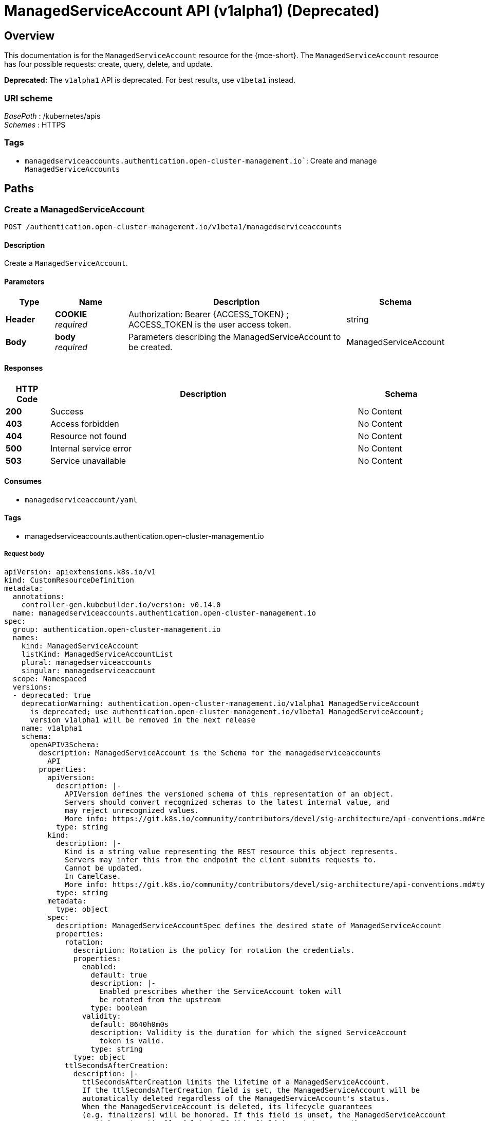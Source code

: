 [#serviceaccount-api]
= ManagedServiceAccount API (v1alpha1) (Deprecated)

[[_serviceaccount_jsonoverview]]
== Overview
This documentation is for the `ManagedServiceAccount` resource for the {mce-short}. The `ManagedServiceAccount` resource has four possible requests: create, query, delete, and update.

*Deprecated:* The `v1alpha1` API is deprecated. For best results, use `v1beta1` instead.


=== URI scheme
[%hardbreaks]
__BasePath__ : /kubernetes/apis
__Schemes__ : HTTPS


=== Tags

* `managedserviceaccounts.authentication.open-cluster-management.io``: Create and manage `ManagedServiceAccounts`


[[_mce-docs_apis_managedserviceaccount_jsonpaths]]
== Paths

[[_mce-docs_apis_managedserviceaccount_jsoncreateManagedServiceAccount]]
=== Create a ManagedServiceAccount
....
POST /authentication.open-cluster-management.io/v1beta1/managedserviceaccounts
....


==== Description
Create a `ManagedServiceAccount`.


==== Parameters

[options="header", cols=".^2a,.^3a,.^9a,.^4a"]
|===
|Type|Name|Description|Schema
|*Header*|*COOKIE* +
__required__|Authorization: Bearer {ACCESS_TOKEN} ; ACCESS_TOKEN is the user access token.|string
|*Body*|*body* +
__required__|Parameters describing the ManagedServiceAccount to be created.|ManagedServiceAccount
|===


==== Responses

[options="header", cols=".^2a,.^14a,.^4a"]
|===
|HTTP Code|Description|Schema
|*200*|Success|No Content
|*403*|Access forbidden|No Content
|*404*|Resource not found|No Content
|*500*|Internal service error|No Content
|*503*|Service unavailable|No Content
|===


==== Consumes

* `managedserviceaccount/yaml`


==== Tags

* managedserviceaccounts.authentication.open-cluster-management.io

===== Request body
[source,yaml]
----
apiVersion: apiextensions.k8s.io/v1
kind: CustomResourceDefinition
metadata:
  annotations:
    controller-gen.kubebuilder.io/version: v0.14.0
  name: managedserviceaccounts.authentication.open-cluster-management.io
spec:
  group: authentication.open-cluster-management.io
  names:
    kind: ManagedServiceAccount
    listKind: ManagedServiceAccountList
    plural: managedserviceaccounts
    singular: managedserviceaccount
  scope: Namespaced
  versions:
  - deprecated: true
    deprecationWarning: authentication.open-cluster-management.io/v1alpha1 ManagedServiceAccount
      is deprecated; use authentication.open-cluster-management.io/v1beta1 ManagedServiceAccount;
      version v1alpha1 will be removed in the next release
    name: v1alpha1
    schema:
      openAPIV3Schema:
        description: ManagedServiceAccount is the Schema for the managedserviceaccounts
          API
        properties:
          apiVersion:
            description: |-
              APIVersion defines the versioned schema of this representation of an object.
              Servers should convert recognized schemas to the latest internal value, and
              may reject unrecognized values.
              More info: https://git.k8s.io/community/contributors/devel/sig-architecture/api-conventions.md#resources
            type: string
          kind:
            description: |-
              Kind is a string value representing the REST resource this object represents.
              Servers may infer this from the endpoint the client submits requests to.
              Cannot be updated.
              In CamelCase.
              More info: https://git.k8s.io/community/contributors/devel/sig-architecture/api-conventions.md#types-kinds
            type: string
          metadata:
            type: object
          spec:
            description: ManagedServiceAccountSpec defines the desired state of ManagedServiceAccount
            properties:
              rotation:
                description: Rotation is the policy for rotation the credentials.
                properties:
                  enabled:
                    default: true
                    description: |-
                      Enabled prescribes whether the ServiceAccount token will
                      be rotated from the upstream
                    type: boolean
                  validity:
                    default: 8640h0m0s
                    description: Validity is the duration for which the signed ServiceAccount
                      token is valid.
                    type: string
                type: object
              ttlSecondsAfterCreation:
                description: |-
                  ttlSecondsAfterCreation limits the lifetime of a ManagedServiceAccount.
                  If the ttlSecondsAfterCreation field is set, the ManagedServiceAccount will be
                  automatically deleted regardless of the ManagedServiceAccount's status.
                  When the ManagedServiceAccount is deleted, its lifecycle guarantees
                  (e.g. finalizers) will be honored. If this field is unset, the ManagedServiceAccount
                  won't be automatically deleted. If this field is set to zero, the
                  ManagedServiceAccount becomes eligible for deletion immediately after its creation.
                  In order to use ttlSecondsAfterCreation, the EphemeralIdentity feature gate must be enabled.
                exclusiveMinimum: true
                format: int32
                minimum: 0
                type: integer
            required:
            - rotation
            type: object
          status:
            description: ManagedServiceAccountStatus defines the observed state of
              ManagedServiceAccount
            properties:
              conditions:
                description: Conditions is the condition list.
                items:
                  description: "Condition contains details for one aspect of the current
                    state of this API Resource.\n---\nThis struct is intended for
                    direct use as an array at the field path .status.conditions.  For
                    example,\n\n\n\ttype FooStatus struct{\n\t    // Represents the
                    observations of a foo's current state.\n\t    // Known .status.conditions.type
                    are: \"Available\", \"Progressing\", and \"Degraded\"\n\t    //
                    +patchMergeKey=type\n\t    // +patchStrategy=merge\n\t    // +listType=map\n\t
                    \   // +listMapKey=type\n\t    Conditions []metav1.Condition `json:\"conditions,omitempty\"
                    patchStrategy:\"merge\" patchMergeKey:\"type\" protobuf:\"bytes,1,rep,name=conditions\"`\n\n\n\t
                    \   // other fields\n\t}"
                  properties:
                    lastTransitionTime:
                      description: |-
                        lastTransitionTime is the last time the condition transitioned from one status to another.
                        This should be when the underlying condition changed.  If that is not known, then using the time when the API field changed is acceptable.
                      format: date-time
                      type: string
                    message:
                      description: |-
                        message is a human readable message indicating details about the transition.
                        This may be an empty string.
                      maxLength: 32768
                      type: string
                    observedGeneration:
                      description: |-
                        observedGeneration represents the .metadata.generation that the condition was set based upon.
                        For instance, if .metadata.generation is currently 12, but the .status.conditions[x].observedGeneration is 9, the condition is out of date
                        with respect to the current state of the instance.
                      format: int64
                      minimum: 0
                      type: integer
                    reason:
                      description: |-
                        reason contains a programmatic identifier indicating the reason for the condition's last transition.
                        Producers of specific condition types may define expected values and meanings for this field,
                        and whether the values are considered a guaranteed API.
                        The value should be a CamelCase string.
                        This field may not be empty.
                      maxLength: 1024
                      minLength: 1
                      pattern: ^[A-Za-z]([A-Za-z0-9_,:]*[A-Za-z0-9_])?$
                      type: string
                    status:
                      description: status of the condition, one of True, False, Unknown.
                      enum:
                      - "True"
                      - "False"
                      - Unknown
                      type: string
                    type:
                      description: |-
                        type of condition in CamelCase or in foo.example.com/CamelCase.
                        ---
                        Many .condition.type values are consistent across resources like Available, but because arbitrary conditions can be
                        useful (see .node.status.conditions), the ability to deconflict is important.
                        The regex it matches is (dns1123SubdomainFmt/)?(qualifiedNameFmt)
                      maxLength: 316
                      pattern: ^([a-z0-9]([-a-z0-9]*[a-z0-9])?(\.[a-z0-9]([-a-z0-9]*[a-z0-9])?)*/)?(([A-Za-z0-9][-A-Za-z0-9_.]*)?[A-Za-z0-9])$
                      type: string
                  required:
                  - lastTransitionTime
                  - message
                  - reason
                  - status
                  - type
                  type: object
                type: array
              expirationTimestamp:
                description: ExpirationTimestamp is the time when the token will expire.
                format: date-time
                type: string
              tokenSecretRef:
                description: |-
                  TokenSecretRef is a reference to the corresponding ServiceAccount's Secret, which stores
                  the CA certficate and token from the managed cluster.
                properties:
                  lastRefreshTimestamp:
                    description: |-
                      LastRefreshTimestamp is the timestamp indicating when the token in the Secret
                      is refreshed.
                    format: date-time
                    type: string
                  name:
                    description: Name is the name of the referenced secret.
                    type: string
                required:
                - lastRefreshTimestamp
                - name
                type: object
            type: object
        type: object
    served: true
    storage: false
    subresources:
      status: {}
  - name: v1beta1
    schema:
      openAPIV3Schema:
        description: ManagedServiceAccount is the Schema for the managedserviceaccounts
          API
        properties:
          apiVersion:
            description: |-
              APIVersion defines the versioned schema of this representation of an object.
              Servers should convert recognized schemas to the latest internal value, and
              may reject unrecognized values.
              More info: https://git.k8s.io/community/contributors/devel/sig-architecture/api-conventions.md#resources
            type: string
          kind:
            description: |-
              Kind is a string value representing the REST resource this object represents.
              Servers may infer this from the endpoint the client submits requests to.
              Cannot be updated.
              In CamelCase.
              More info: https://git.k8s.io/community/contributors/devel/sig-architecture/api-conventions.md#types-kinds
            type: string
          metadata:
            type: object
          spec:
            description: ManagedServiceAccountSpec defines the desired state of ManagedServiceAccount
            properties:
              rotation:
                description: Rotation is the policy for rotation the credentials.
                properties:
                  enabled:
                    default: true
                    description: |-
                      Enabled prescribes whether the ServiceAccount token will be rotated before it expires.
                      Deprecated: All ServiceAccount tokens will be rotated before they expire regardless of this field.
                    type: boolean
                  validity:
                    default: 8640h0m0s
                    description: Validity is the duration of validity for requesting
                      the signed ServiceAccount token.
                    type: string
                type: object
              ttlSecondsAfterCreation:
                description: |-
                  ttlSecondsAfterCreation limits the lifetime of a ManagedServiceAccount.
                  If the ttlSecondsAfterCreation field is set, the ManagedServiceAccount will be
                  automatically deleted regardless of the ManagedServiceAccount's status.
                  When the ManagedServiceAccount is deleted, its lifecycle guarantees
                  (e.g. finalizers) will be honored. If this field is unset, the ManagedServiceAccount
                  won't be automatically deleted. If this field is set to zero, the
                  ManagedServiceAccount becomes eligible for deletion immediately after its creation.
                  In order to use ttlSecondsAfterCreation, the EphemeralIdentity feature gate must be enabled.
                exclusiveMinimum: true
                format: int32
                minimum: 0
                type: integer
            required:
            - rotation
            type: object
          status:
            description: ManagedServiceAccountStatus defines the observed state of
              ManagedServiceAccount
            properties:
              conditions:
                description: Conditions is the condition list.
                items:
                  description: "Condition contains details for one aspect of the current
                    state of this API Resource.\n---\nThis struct is intended for
                    direct use as an array at the field path .status.conditions.  For
                    example,\n\n\n\ttype FooStatus struct{\n\t    // Represents the
                    observations of a foo's current state.\n\t    // Known .status.conditions.type
                    are: \"Available\", \"Progressing\", and \"Degraded\"\n\t    //
                    +patchMergeKey=type\n\t    // +patchStrategy=merge\n\t    // +listType=map\n\t
                    \   // +listMapKey=type\n\t    Conditions []metav1.Condition `json:\"conditions,omitempty\"
                    patchStrategy:\"merge\" patchMergeKey:\"type\" protobuf:\"bytes,1,rep,name=conditions\"`\n\n\n\t
                    \   // other fields\n\t}"
                  properties:
                    lastTransitionTime:
                      description: |-
                        lastTransitionTime is the last time the condition transitioned from one status to another.
                        This should be when the underlying condition changed.  If that is not known, then using the time when the API field changed is acceptable.
                      format: date-time
                      type: string
                    message:
                      description: |-
                        message is a human readable message indicating details about the transition.
                        This may be an empty string.
                      maxLength: 32768
                      type: string
                    observedGeneration:
                      description: |-
                        observedGeneration represents the .metadata.generation that the condition was set based upon.
                        For instance, if .metadata.generation is currently 12, but the .status.conditions[x].observedGeneration is 9, the condition is out of date
                        with respect to the current state of the instance.
                      format: int64
                      minimum: 0
                      type: integer
                    reason:
                      description: |-
                        reason contains a programmatic identifier indicating the reason for the condition's last transition.
                        Producers of specific condition types may define expected values and meanings for this field,
                        and whether the values are considered a guaranteed API.
                        The value should be a CamelCase string.
                        This field may not be empty.
                      maxLength: 1024
                      minLength: 1
                      pattern: ^[A-Za-z]([A-Za-z0-9_,:]*[A-Za-z0-9_])?$
                      type: string
                    status:
                      description: status of the condition, one of True, False, Unknown.
                      enum:
                      - "True"
                      - "False"
                      - Unknown
                      type: string
                    type:
                      description: |-
                        type of condition in CamelCase or in foo.example.com/CamelCase.
                        ---
                        Many .condition.type values are consistent across resources like Available, but because arbitrary conditions can be
                        useful (see .node.status.conditions), the ability to deconflict is important.
                        The regex it matches is (dns1123SubdomainFmt/)?(qualifiedNameFmt)
                      maxLength: 316
                      pattern: ^([a-z0-9]([-a-z0-9]*[a-z0-9])?(\.[a-z0-9]([-a-z0-9]*[a-z0-9])?)*/)?(([A-Za-z0-9][-A-Za-z0-9_.]*)?[A-Za-z0-9])$
                      type: string
                  required:
                  - lastTransitionTime
                  - message
                  - reason
                  - status
                  - type
                  type: object
                type: array
              expirationTimestamp:
                description: ExpirationTimestamp is the time when the token will expire.
                format: date-time
                type: string
              tokenSecretRef:
                description: |-
                  TokenSecretRef is a reference to the corresponding ServiceAccount's Secret, which stores
                  the CA certficate and token from the managed cluster.
                properties:
                  lastRefreshTimestamp:
                    description: |-
                      LastRefreshTimestamp is the timestamp indicating when the token in the Secret
                      is refreshed.
                    format: date-time
                    type: string
                  name:
                    description: Name is the name of the referenced secret.
                    type: string
                required:
                - lastRefreshTimestamp
                - name
                type: object
            type: object
        type: object
    served: true
    storage: true
    subresources:
      status: {}
----

[[_mce-docs_apis_managedserviceaccount_jsonquerymanagedserviceaccount]]
=== Query a single ManagedServiceAccount
....
GET /authentication.open-cluster-management.io/v1beta1/namespaces/{namespace}/managedserviceaccounts/{managedserviceaccount_name}
....


==== Description
Query a single `ManagedServiceAccount` for more details.


==== Parameters

[options="header", cols=".^2a,.^3a,.^9a,.^4a"]
|===
|Type|Name|Description|Schema
|*Header*|*COOKIE* +
__required__|Authorization: Bearer {ACCESS_TOKEN} ; ACCESS_TOKEN is the user access token.|string
|*Path*|*managedserviceaccount_name* +
__required__|Name of the `ManagedServiceAccount` that you want to query.|string
|===


==== Responses

[options="header", cols=".^2a,.^14a,.^4a"]
|===
|HTTP Code|Description|Schema
|*200*|Success|No Content
|*403*|Access forbidden|No Content
|*404*|Resource not found|No Content
|*500*|Internal service error|No Content
|*503*|Service unavailable|No Content
|===


==== Tags

* managedserviceaccounts.authentication.open-cluster-management.io


[[_mce-docs_apis_managedserviceaccount_jsondeletemanagedserviceaccount]]
=== Delete a `ManagedServiceAccount`
....
DELETE /authentication.open-cluster-management.io/v1beta1/namespaces/{namespace}/managedserviceaccounts/{managedserviceaccount_name}
....


==== Description
Delete a single `ManagedServiceAccount`.

==== Parameters

[options="header", cols=".^2a,.^3a,.^9a,.^4a"]
|===
|Type|Name|Description|Schema
|*Header*|*COOKIE* +
__required__|Authorization: Bearer {ACCESS_TOKEN} ; ACCESS_TOKEN is the user access token.|string
|*Path*|*managedserviceaccount_name* +
__required__|Name of the `ManagedServiceAccount` that you want to delete.|string
|===


==== Responses

[options="header", cols=".^2a,.^14a,.^4a"]
|===
|HTTP Code|Description|Schema
|*200*|Success|No Content
|*403*|Access forbidden|No Content
|*404*|Resource not found|No Content
|*500*|Internal service error|No Content
|*503*|Service unavailable|No Content
|===


==== Tags

* managedserviceaccounts.authentication.open-cluster-management.io


[[_mce-docs_apis_managedserviceaccount_jsondefinitions]]
== Definitions

[[_mce-docs_apis_managedserviceaccount_jsonmanagedserviceaccount]]
=== `ManagedServiceAccount`

[options="header", cols=".^2a,.^3a,.^4a"]
|===
|Name|Description|Schema
|*apiVersion* +
__required__|The versioned schema of the `ManagedServiceAccount`. |string
|*kind* +
__required__|String value that represents the REST resource. |string
|*metadata* +
__required__|The meta data of the `ManagedServiceAccount`. |object
|*spec* +
__required__|The specification of the `ManagedServiceAccount`. |
|===


